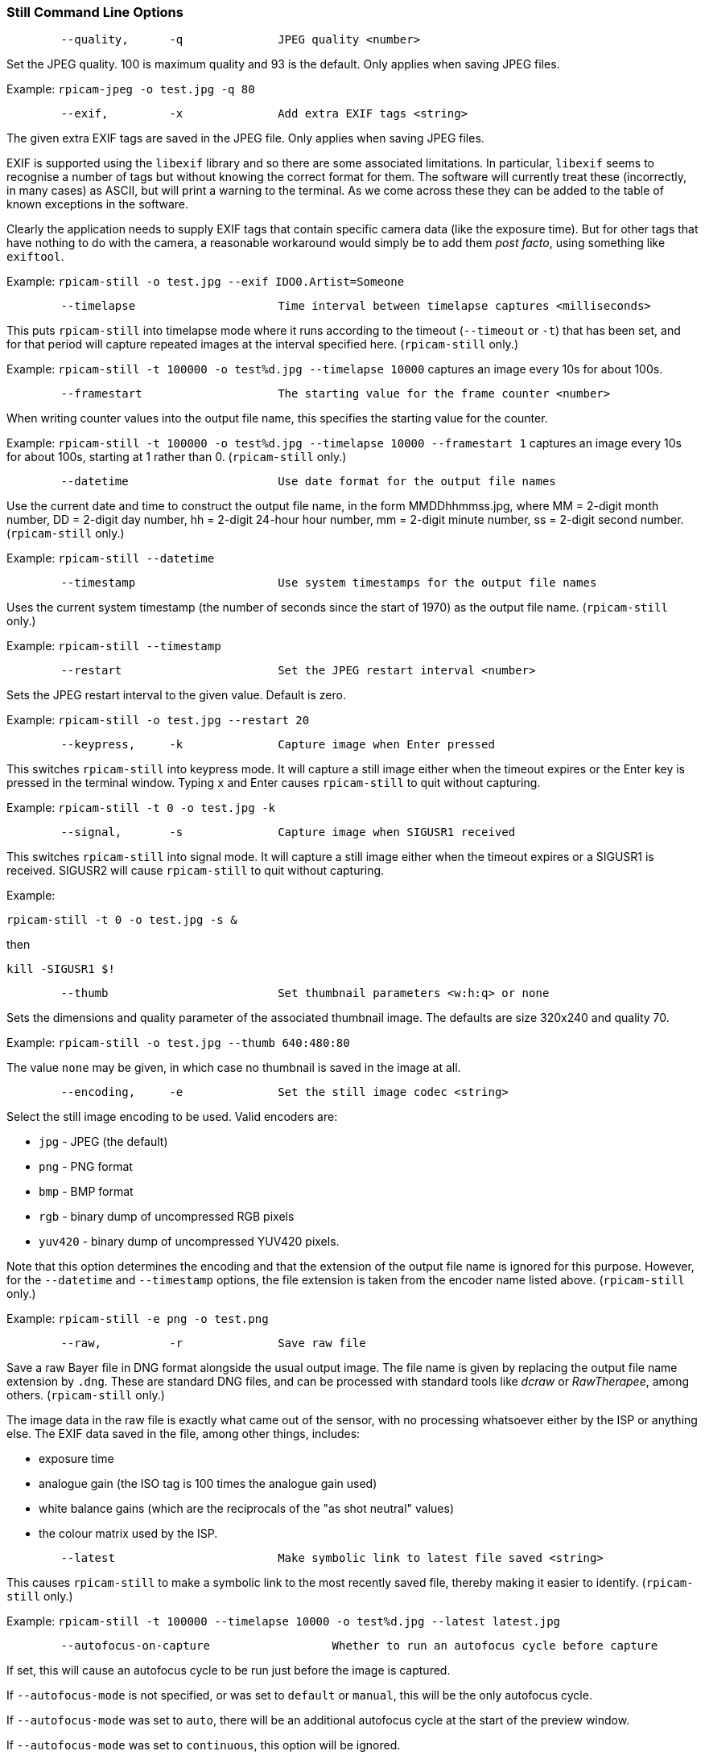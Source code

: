=== Still Command Line Options

----
	--quality,	-q		JPEG quality <number>
----

Set the JPEG quality. 100 is maximum quality and 93 is the default. Only applies when saving JPEG files.

Example: `rpicam-jpeg -o test.jpg -q 80`

----
	--exif,		-x		Add extra EXIF tags <string>
----

The given extra EXIF tags are saved in the JPEG file. Only applies when saving JPEG files.

EXIF is supported using the `libexif` library and so there are some associated limitations. In particular, `libexif` seems to recognise a number of tags but without knowing the correct format for them. The software will currently treat these (incorrectly, in many cases) as ASCII, but will print a warning to the terminal. As we come across these they can be added to the table of known exceptions in the software.

Clearly the application needs to supply EXIF tags that contain specific camera data (like the exposure time). But for other tags that have nothing to do with the camera, a reasonable workaround would simply be to add them _post facto_, using something like `exiftool`.

Example: `rpicam-still -o test.jpg --exif IDO0.Artist=Someone`

----
	--timelapse			Time interval between timelapse captures <milliseconds>
----

This puts `rpicam-still` into timelapse mode where it runs according to the timeout (`--timeout` or `-t`) that has been set, and for that period will capture repeated images at the interval specified here. (`rpicam-still` only.)

Example: `rpicam-still -t 100000 -o test%d.jpg --timelapse 10000` captures an image every 10s for about 100s.

----
	--framestart			The starting value for the frame counter <number>
----

When writing counter values into the output file name, this specifies the starting value for the counter.

Example: `rpicam-still -t 100000 -o test%d.jpg --timelapse 10000 --framestart 1` captures an image every 10s for about 100s, starting at 1 rather than 0. (`rpicam-still` only.)

----
	--datetime			Use date format for the output file names
----

Use the current date and time to construct the output file name, in the form MMDDhhmmss.jpg, where MM = 2-digit month number, DD = 2-digit day number, hh = 2-digit 24-hour hour number, mm = 2-digit minute number, ss = 2-digit second number. (`rpicam-still` only.)

Example: `rpicam-still --datetime`

----
	--timestamp			Use system timestamps for the output file names
----

Uses the current system timestamp (the number of seconds since the start of 1970) as the output file name. (`rpicam-still` only.)

Example: `rpicam-still --timestamp`

----
	--restart			Set the JPEG restart interval <number>
----

Sets the JPEG restart interval to the given value. Default is zero.

Example: `rpicam-still -o test.jpg --restart 20`

----
	--keypress,	-k		Capture image when Enter pressed
----

This switches `rpicam-still` into keypress mode. It will capture a still image either when the timeout expires or the Enter key is pressed in the terminal window. Typing `x` and Enter causes `rpicam-still` to quit without capturing.

Example: `rpicam-still -t 0 -o test.jpg -k`

----
	--signal,	-s		Capture image when SIGUSR1 received
----

This switches `rpicam-still` into signal mode. It will capture a still image either when the timeout expires or a SIGUSR1 is received. SIGUSR2 will cause `rpicam-still` to quit without capturing.

Example:

`rpicam-still -t 0 -o test.jpg -s &`

then

`kill -SIGUSR1 $!`

----
	--thumb				Set thumbnail parameters <w:h:q> or none
----

Sets the dimensions and quality parameter of the associated thumbnail image. The defaults are size 320x240 and quality 70.

Example: `rpicam-still -o test.jpg --thumb 640:480:80`

The value `none` may be given, in which case no thumbnail is saved in the image at all.

----
	--encoding,	-e		Set the still image codec <string>
----

Select the still image encoding to be used. Valid encoders are:

* `jpg` - JPEG (the default)
* `png` - PNG format
* `bmp` - BMP format
* `rgb` - binary dump of uncompressed RGB pixels
* `yuv420` - binary dump of uncompressed YUV420 pixels.

Note that this option determines the encoding and that the extension of the output file name is ignored for this purpose. However, for the `--datetime` and `--timestamp` options, the file extension is taken from the encoder name listed above. (`rpicam-still` only.)

Example: `rpicam-still -e png -o test.png`

----
	--raw,		-r		Save raw file
----

Save a raw Bayer file in DNG format alongside the usual output image. The file name is given by replacing the output file name extension by `.dng`. These are standard DNG files, and can be processed with standard tools like _dcraw_ or _RawTherapee_, among others. (`rpicam-still` only.)

The image data in the raw file is exactly what came out of the sensor, with no processing whatsoever either by the ISP or anything else. The EXIF data saved in the file, among other things, includes:

* exposure time
* analogue gain (the ISO tag is 100 times the analogue gain used)
* white balance gains (which are the reciprocals of the "as shot neutral" values)
* the colour matrix used by the ISP.

----
	--latest			Make symbolic link to latest file saved <string>
----

This causes `rpicam-still` to make a symbolic link to the most recently saved file, thereby making it easier to identify. (`rpicam-still` only.)

Example: `rpicam-still -t 100000 --timelapse 10000 -o test%d.jpg --latest latest.jpg`

----
	--autofocus-on-capture			Whether to run an autofocus cycle before capture
----

If set, this will cause an autofocus cycle to be run just before the image is captured.

If `--autofocus-mode` is not specified, or was set to `default` or `manual`, this will be the only autofocus cycle.

If `--autofocus-mode` was set to `auto`, there will be an additional autofocus cycle at the start of the preview window.

If `--autofocus-mode` was set to `continuous`, this option will be ignored.

You can also use `--autofocus-on-capture 1` in place of `--autofocus-on-capture`, and `--autofocus-on-capture 0` as an alternative to omitting the parameter entirely.

Example: `rpicam-still --autofocus-on-capture -o test.jpg`

This option is only supported for certain camera modules (such as the _Raspberry Pi Camera Module 3_).
